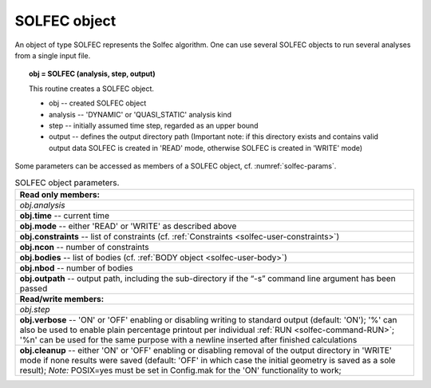 .. _solfec-user-solfec:

SOLFEC object
=============

An object of type SOLFEC represents the Solfec algorithm. One can use several SOLFEC objects to run several analyses from a single input file.

.. topic:: obj = SOLFEC (analysis, step, output)

  This routine creates a SOLFEC object.

  * obj -- created SOLFEC object

  * analysis -- 'DYNAMIC' or 'QUASI_STATIC' analysis kind

  * step -- initially assumed time step, regarded as an upper bound

  * output -- defines the output directory path (Important note: if this directory exists
    and contains valid output data SOLFEC is created in 'READ' mode,
    otherwise SOLFEC is created in 'WRITE' mode)

Some parameters can be accessed as members of a SOLFEC object, cf. :numref:`solfec-params`.

.. _solfec-params:

.. table:: SOLFEC object parameters.

  +---------------------------------------------------------------------------------------------------------+
  | **Read only members:**                                                                                  |
  +---------------------------------------------------------------------------------------------------------+
  | *obj.analysis*                                                                                          |
  +---------------------------------------------------------------------------------------------------------+
  | **obj.time** -- current time                                                                            |
  +---------------------------------------------------------------------------------------------------------+
  | **obj.mode** -- either 'READ' or 'WRITE' as described above                                             |
  +---------------------------------------------------------------------------------------------------------+
  | **obj.constraints** -- list of constraints (cf. :ref:`Constraints <solfec-user-constraints>`)           |
  +---------------------------------------------------------------------------------------------------------+
  | **obj.ncon** -- number of constraints                                                                   |
  +---------------------------------------------------------------------------------------------------------+
  | **obj.bodies** -- list of bodies (cf. :ref:`BODY object <solfec-user-body>`)                            |
  +---------------------------------------------------------------------------------------------------------+
  | **obj.nbod** -- number of bodies                                                                        |
  +---------------------------------------------------------------------------------------------------------+
  | **obj.outpath** -- output path, including the sub-directory if the “-s” command line argument           |
  | has been passed                                                                                         |
  +---------------------------------------------------------------------------------------------------------+
  | **Read/write members:**                                                                                 |
  +---------------------------------------------------------------------------------------------------------+
  | *obj.step*                                                                                              |
  +---------------------------------------------------------------------------------------------------------+
  | **obj.verbose** -- 'ON' or 'OFF' enabling or disabling writing to standard output (default: 'ON');      |
  | '%' can also be used to enable plain percentage printout per individual :ref:`RUN <solfec-command-RUN>`;|
  | '%\n' can be used for the same purpose with a newline inserted after finished calculations              |
  +---------------------------------------------------------------------------------------------------------+
  | **obj.cleanup** -- either 'ON' or 'OFF' enabling or disabling removal of the output directory in 'WRITE'|
  | mode if none results were saved (default: 'OFF' in which case the initial geometry is saved as a        |
  | sole result); *Note:* POSIX=yes must be set in Config.mak for the 'ON' functionality to work;           |
  +---------------------------------------------------------------------------------------------------------+

